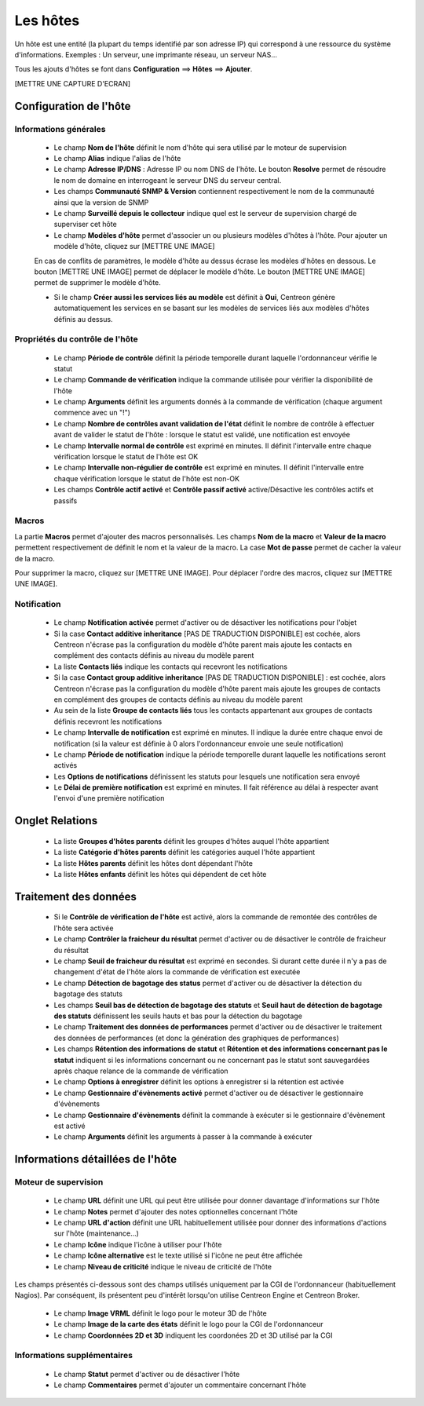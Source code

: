 =========
Les hôtes
=========

Un hôte est une entité (la plupart du temps identifié par son adresse IP) qui correspond à une ressource du système d'informations.
Exemples : Un serveur, une imprimante réseau, un serveur NAS...

Tous les ajouts d'hôtes se font dans **Configuration** ==> **Hôtes** ==> **Ajouter**.

[METTRE UNE CAPTURE D'ECRAN]

***********************
Configuration de l'hôte
***********************

Informations générales
----------------------

 *	Le champ **Nom de l'hôte** définit le nom d'hôte qui sera utilisé par le moteur de supervision
 *	Le champ **Alias** indique l'alias de l'hôte
 *	Le champ **Adresse IP/DNS** : Adresse IP ou nom DNS de l'hôte. Le bouton **Resolve** permet de résoudre le nom de domaine en interrogeant le serveur DNS du serveur central.
 *	Les champs **Communauté SNMP & Version** contiennent respectivement le nom de la communauté ainsi que la version de SNMP
 *	Le champ **Surveillé depuis le collecteur** indique quel est le serveur de supervision chargé de superviser cet hôte
 *	Le champ **Modèles d'hôte** permet d'associer un ou plusieurs modèles d'hôtes à l'hôte. Pour ajouter un modèle d'hôte, cliquez sur [METTRE UNE IMAGE]
 
 En cas de conflits de paramètres, le modèle d'hôte au dessus écrase les modèles d'hôtes en dessous.
 Le bouton [METTRE UNE IMAGE] permet de déplacer le modèle d'hôte. Le bouton [METTRE UNE IMAGE] permet de supprimer le modèle d'hôte.
 
 *	Si le champ **Créer aussi les services liés au modèle** est définit à **Oui**, Centreon génère automatiquement les services en se basant sur les modèles de services liés aux modèles d'hôtes définis au dessus.

Propriétés du contrôle de l'hôte
--------------------------------

 *	Le champ **Période de contrôle** définit la période temporelle durant laquelle l'ordonnanceur vérifie le statut
 *	Le champ **Commande de vérification** indique la commande utilisée pour vérifier la disponibilité de l'hôte
 *	Le champ **Arguments** définit les arguments donnés à la commande de vérification (chaque argument commence avec un "!")
 *	Le champ **Nombre de contrôles avant validation de l'état** définit le nombre de contrôle à effectuer avant de valider le statut de l'hôte : lorsque le statut est validé, une notification est envoyée
 *	Le champ **Intervalle normal de contrôle** est exprimé en minutes. Il définit l'intervalle entre chaque vérification lorsque le statut de l'hôte est OK
 *	Le champ **Intervalle non-régulier de contrôle** est exprimé en minutes. Il définit l'intervalle entre chaque vérification lorsque le statut de l'hôte est non-OK
 *	Les champs **Contrôle actif activé** et **Contrôle passif activé** active/Désactive les contrôles actifs et passifs

Macros
------

La partie **Macros** permet d'ajouter des macros personnalisés.
Les champs **Nom de la macro** et **Valeur de la macro** permettent respectivement de définit le nom et la valeur de la macro.
La case **Mot de passe** permet de cacher la valeur de la macro.

Pour supprimer la macro, cliquez sur [METTRE UNE IMAGE].
Pour déplacer l'ordre des macros, cliquez sur [METTRE UNE IMAGE].

Notification
------------

 *	Le champ **Notification activée** permet d'activer ou de désactiver les notifications pour l'objet
 *	Si la case **Contact additive inheritance** [PAS DE TRADUCTION DISPONIBLE] est cochée, alors Centreon n'écrase pas la configuration du modèle d'hôte parent mais ajoute les contacts en complément des contacts définis au niveau du modèle parent
 *	La liste **Contacts liés** indique les contacts qui recevront les notifications
 *	Si la case **Contact group additive inheritance** [PAS DE TRADUCTION DISPONIBLE] : est cochée, alors Centreon n'écrase pas la configuration du modèle d'hôte parent mais ajoute les groupes de contacts en complément des groupes de contacts définis au niveau du modèle parent
 *	Au sein de la liste **Groupe de contacts liés** tous les contacts appartenant aux groupes de contacts définis recevront les notifications
 *	Le champ **Intervalle de notification** est exprimé en minutes. Il indique la durée entre chaque envoi de notification (si la valeur est définie à 0 alors l'ordonnanceur envoie une seule notification)
 *	Le champ **Période de notification** indique la période temporelle durant laquelle les notifications seront activés
 *	Les **Options de notifications** définissent les statuts pour lesquels une notification sera envoyé
 *	Le **Délai de première notification** est exprimé en minutes. Il fait référence au délai à respecter avant l'envoi d'une première notification

****************
Onglet Relations
****************

 *	La liste **Groupes d'hôtes parents** définit les groupes d'hôtes auquel l'hôte appartient
 *	La liste **Catégorie d'hôtes parents** définit les catégories auquel l'hôte appartient
 *	La liste **Hôtes parents** définit les hôtes dont dépendant l'hôte
 *	La liste **Hôtes enfants** définit les hôtes qui dépendent de cet hôte

**********************
Traitement des données
**********************

 *	Si le **Contrôle de vérification de l'hôte** est activé, alors la commande de remontée des contrôles de l'hôte sera activée
 *	Le champ **Contrôler la fraicheur du résultat** permet d'activer ou de désactiver le contrôle de fraicheur du résultat
 *	Le champ **Seuil de fraicheur du résultat** est exprimé en secondes. Si durant cette durée il n'y a pas de changement d'état de l'hôte alors la commande de vérification est executée
 *	Le champ **Détection de bagotage des status** permet d'activer ou de désactiver la détection du bagotage des statuts
 *	Les champs **Seuil bas de détection de bagotage des statuts** et **Seuil haut de détection de bagotage des statuts** définissent les seuils hauts et bas pour la détection du bagotage
 *	Le champ **Traitement des données de performances** permet d'activer ou de désactiver le traitement des données de performances (et donc la génération des graphiques de performances)
 *	Les champs **Rétention des informations de statut** et **Rétention et des informations concernant pas le statut** indiquent si les informations concernant ou ne concernant pas le statut sont sauvegardées après chaque relance de la commande de vérification
 *	Le champ **Options à enregistrer** définit les options à enregistrer si la rétention est activée
 *	Le champ **Gestionnaire d'évènements activé** permet d'activer ou de désactiver le gestionnaire d'évènements
 *	Le champ **Gestionnaire d'évènements** définit la commande à exécuter si le gestionnaire d'évènement est activé
 *	Le champ **Arguments** définit les arguments à passer à la commande à exécuter

*********************************
Informations détaillées de l'hôte
*********************************

Moteur de supervision
---------------------

 *	Le champ **URL** définit une URL qui peut être utilisée pour donner davantage d'informations sur l'hôte
 *	Le champ **Notes** permet d'ajouter des notes optionnelles concernant l'hôte
 *	Le champ **URL d'action** définit une URL habituellement utilisée pour donner des informations d'actions sur l'hôte (maintenance...)
 *	Le champ **Icône** indique l'icône à utiliser pour l'hôte
 *	Le champ **Icône alternative** est le texte utilisé si l'icône ne peut être affichée
 *	Le champ **Niveau de criticité** indique le niveau de criticité de l'hôte

Les champs présentés ci-dessous sont des champs utilisés uniquement par la CGI de l'ordonnanceur (habituellement Nagios). Par conséquent, ils présentent peu d'intérêt lorsqu'on utilise Centreon Engine et Centreon Broker.

 *	Le champ **Image VRML** définit le logo pour le moteur 3D de l'hôte
 *	Le champ **Image de la carte des états** définit le logo pour la CGI de l'ordonnanceur
 *	Le champ **Coordonnées 2D et 3D** indiquent les coordonées 2D et 3D utilisé par la CGI
 
Informations supplémentaires
---------------------------- 
 
 *	Le champ **Statut** permet d'activer ou de désactiver l'hôte
 *	Le champ **Commentaires** permet d'ajouter un commentaire concernant l'hôte